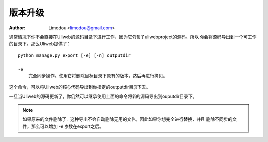 版本升级
=============

:Author: Limodou <limodou@gmail.com>

.. contents:: 
.. sectnum::

通常情况下你不会直接在Uliweb的源码目录下进行工作，因为它包含了uliwebproject的源码。所以
你会将源码导出到一个可工作的目录下。那么Uliweb提供了：

::

    python manage.py export [-e] [-n] outputdir
    
    -e
        完全同步操作。使用它将删除目标目录下原有的版本，然后再进行拷贝。
    
这个命令，可以将Uliweb的核心代码导出到你指定的outputdir目录下去。

一旦当Uliweb的源码更新了，你仍然可以继承使用上面的命令将新的源码导出到ouputdir目录下。

.. note::

    如果原来的文件删除了，这种导出不会自动删除无用的文件。因此如果你想完全进行替换，并且
    删除不同步的文件，那么可以增加 -e 参数在export之后。
